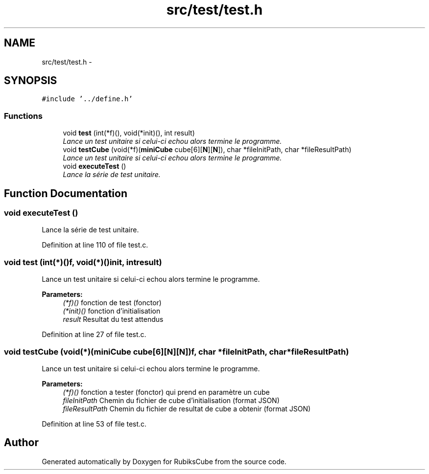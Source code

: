 .TH "src/test/test.h" 3 "Thu Feb 18 2016" "RubiksCube" \" -*- nroff -*-
.ad l
.nh
.SH NAME
src/test/test.h \- 
.SH SYNOPSIS
.br
.PP
\fC#include '\&.\&./define\&.h'\fP
.br

.SS "Functions"

.in +1c
.ti -1c
.RI "void \fBtest\fP (int(*f)(), void(*init)(), int result)"
.br
.RI "\fILance un test unitaire si celui-ci echou alors termine le programme\&. \fP"
.ti -1c
.RI "void \fBtestCube\fP (void(*f)(\fBminiCube\fP cube[6][\fBN\fP][\fBN\fP]), char *fileInitPath, char *fileResultPath)"
.br
.RI "\fILance un test unitaire si celui-ci echou alors termine le programme\&. \fP"
.ti -1c
.RI "void \fBexecuteTest\fP ()"
.br
.RI "\fILance la série de test unitaire\&. \fP"
.in -1c
.SH "Function Documentation"
.PP 
.SS "void executeTest ()"

.PP
Lance la série de test unitaire\&. 
.PP
Definition at line 110 of file test\&.c\&.
.SS "void test (int(*)()f, void(*)()init, intresult)"

.PP
Lance un test unitaire si celui-ci echou alors termine le programme\&. 
.PP
\fBParameters:\fP
.RS 4
\fI(*f)()\fP fonction de test (fonctor) 
.br
\fI(*init)()\fP fonction d'initialisation 
.br
\fIresult\fP Resultat du test attendus 
.RE
.PP

.PP
Definition at line 27 of file test\&.c\&.
.SS "void testCube (void(*)(\fBminiCube\fP cube[6][\fBN\fP][\fBN\fP])f, char *fileInitPath, char *fileResultPath)"

.PP
Lance un test unitaire si celui-ci echou alors termine le programme\&. 
.PP
\fBParameters:\fP
.RS 4
\fI(*f)()\fP fonction a tester (fonctor) qui prend en paramètre un cube 
.br
\fIfileInitPath\fP Chemin du fichier de cube d'initialisation (format JSON) 
.br
\fIfileResultPath\fP Chemin du fichier de resultat de cube a obtenir (format JSON) 
.RE
.PP

.PP
Definition at line 53 of file test\&.c\&.
.SH "Author"
.PP 
Generated automatically by Doxygen for RubiksCube from the source code\&.

